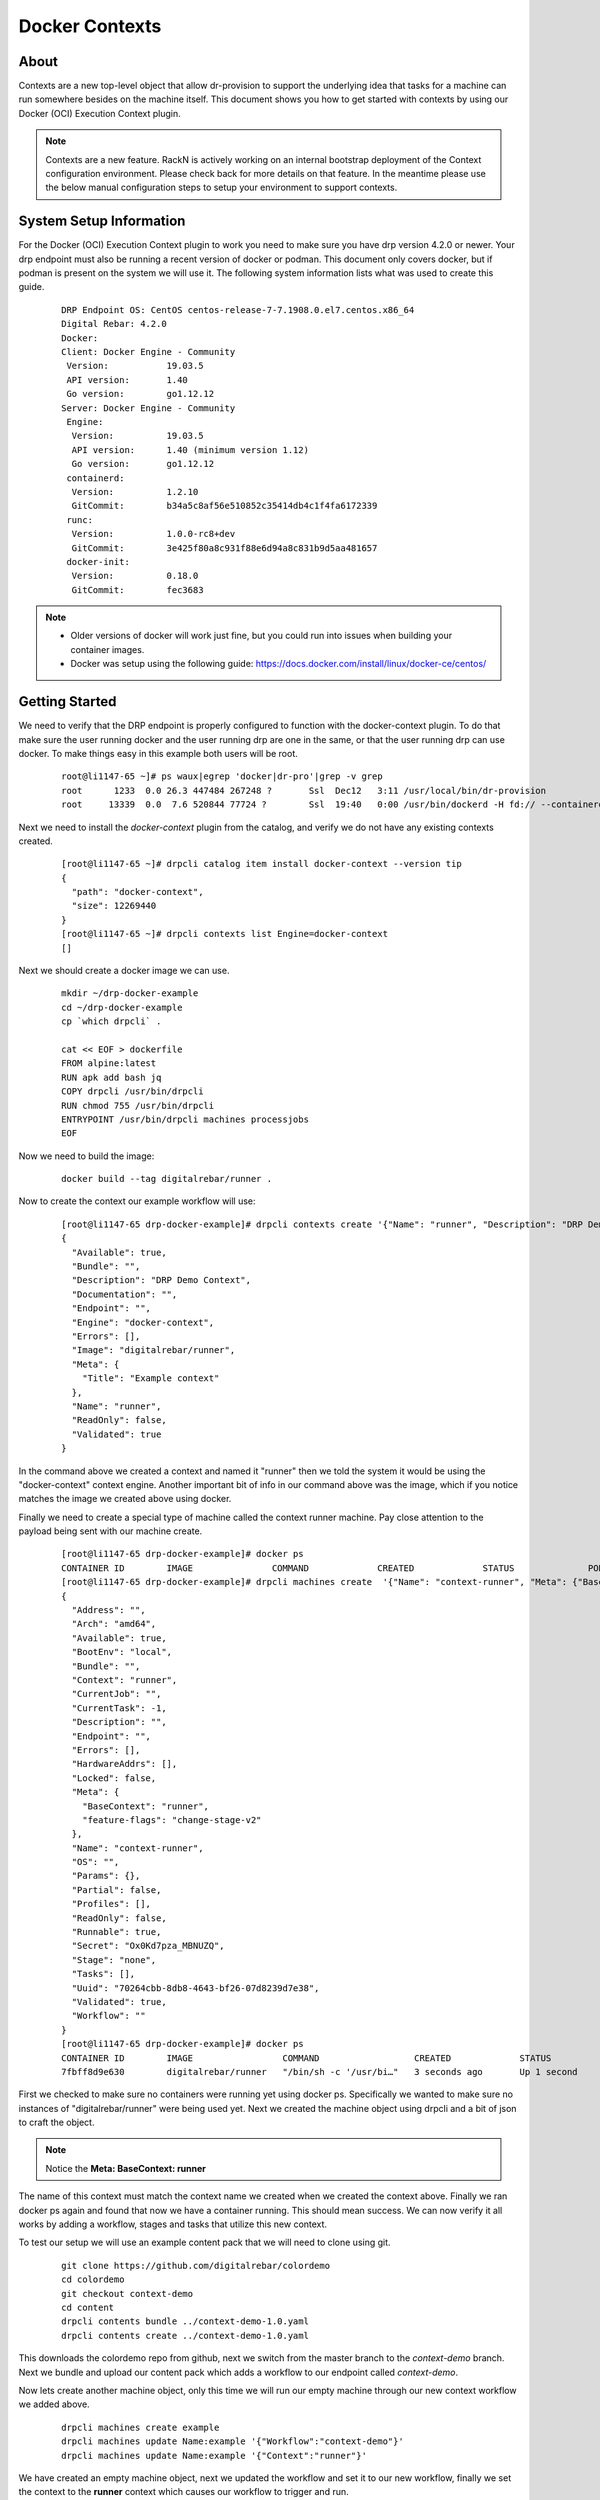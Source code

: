 .. Copyright (c) 2019 RackN Inc.
.. Licensed under the Apache License, Version 2.0 (the "License");
.. Digital Rebar Provision documentation under Digital Rebar master license
.. index::
  pair: Digital Rebar Provision; Setting Up Docker Contexts

.. _rs_contexts:

Docker Contexts
===============

About
-----

Contexts are a new top-level object that allow dr-provision to support the underlying idea that tasks for a machine can run somewhere besides on the machine itself. This document shows you how to get started with contexts by using our Docker (OCI) Execution Context plugin.

.. note:: Contexts are a new feature. RackN is actively working on an internal bootstrap deployment of the Context configuration environment.  Please check back for more details on that feature. In the meantime please use the below manual configuration steps to setup your environment to support contexts.

System Setup Information
------------------------

For the Docker (OCI) Execution Context plugin to work you need to make sure you have drp version 4.2.0 or newer. Your drp endpoint must also be running a recent version of docker or podman. This document only covers docker, but if podman is present on the system we will use it.
The following system information lists what was used to create this guide.

  ::

    DRP Endpoint OS: CentOS centos-release-7-7.1908.0.el7.centos.x86_64
    Digital Rebar: 4.2.0
    Docker:
    Client: Docker Engine - Community
     Version:           19.03.5
     API version:       1.40
     Go version:        go1.12.12
    Server: Docker Engine - Community
     Engine:
      Version:          19.03.5
      API version:      1.40 (minimum version 1.12)
      Go version:       go1.12.12
     containerd:
      Version:          1.2.10
      GitCommit:        b34a5c8af56e510852c35414db4c1f4fa6172339
     runc:
      Version:          1.0.0-rc8+dev
      GitCommit:        3e425f80a8c931f88e6d94a8c831b9d5aa481657
     docker-init:
      Version:          0.18.0
      GitCommit:        fec3683

.. note::
    * Older versions of docker will work just fine, but you could run into issues when building your container images.
    * Docker was setup using the following guide: https://docs.docker.com/install/linux/docker-ce/centos/

Getting Started
---------------

We need to verify that the DRP endpoint is properly configured to function
with the docker-context plugin. To do that make sure the user running
docker and the user running drp are one in the same, or that the user
running drp can use docker. To make things easy in this example both users
will be root.

  ::

    root@li1147-65 ~]# ps waux|egrep 'docker|dr-pro'|grep -v grep
    root      1233  0.0 26.3 447484 267248 ?       Ssl  Dec12   3:11 /usr/local/bin/dr-provision
    root     13339  0.0  7.6 520844 77724 ?        Ssl  19:40   0:00 /usr/bin/dockerd -H fd:// --containerd=/run/containerd/containerd.sock


Next we need to install the `docker-context` plugin from the catalog, and verify we do not have any existing
contexts created.

  ::

    [root@li1147-65 ~]# drpcli catalog item install docker-context --version tip
    {
      "path": "docker-context",
      "size": 12269440
    }
    [root@li1147-65 ~]# drpcli contexts list Engine=docker-context
    []

Next we should create a docker image we can use.

  ::

    mkdir ~/drp-docker-example
    cd ~/drp-docker-example
    cp `which drpcli` .

    cat << EOF > dockerfile
    FROM alpine:latest
    RUN apk add bash jq
    COPY drpcli /usr/bin/drpcli
    RUN chmod 755 /usr/bin/drpcli
    ENTRYPOINT /usr/bin/drpcli machines processjobs
    EOF


Now we need to build the image:

  ::

    docker build --tag digitalrebar/runner .


Now to create the context our example workflow will use:

  ::

    [root@li1147-65 drp-docker-example]# drpcli contexts create '{"Name": "runner", "Description": "DRP Demo Context", "Engine": "docker-context", "Image": "digitalrebar/runner", "Meta": {"Title": "Example context"}}'
    {
      "Available": true,
      "Bundle": "",
      "Description": "DRP Demo Context",
      "Documentation": "",
      "Endpoint": "",
      "Engine": "docker-context",
      "Errors": [],
      "Image": "digitalrebar/runner",
      "Meta": {
        "Title": "Example context"
      },
      "Name": "runner",
      "ReadOnly": false,
      "Validated": true
    }


In the command above we created a context and named it "runner" then we told the system it would be using the "docker-context" context engine.
Another important bit of info in our command above was the image, which if you notice matches the image we created above using docker.

Finally we need to create a special type of machine called the context runner machine. Pay close attention to the payload being sent with our machine create.

  ::

    [root@li1147-65 drp-docker-example]# docker ps
    CONTAINER ID        IMAGE               COMMAND             CREATED             STATUS              PORTS               NAMES
    [root@li1147-65 drp-docker-example]# drpcli machines create  '{"Name": "context-runner", "Meta": {"BaseContext": "runner"}}'
    {
      "Address": "",
      "Arch": "amd64",
      "Available": true,
      "BootEnv": "local",
      "Bundle": "",
      "Context": "runner",
      "CurrentJob": "",
      "CurrentTask": -1,
      "Description": "",
      "Endpoint": "",
      "Errors": [],
      "HardwareAddrs": [],
      "Locked": false,
      "Meta": {
        "BaseContext": "runner",
        "feature-flags": "change-stage-v2"
      },
      "Name": "context-runner",
      "OS": "",
      "Params": {},
      "Partial": false,
      "Profiles": [],
      "ReadOnly": false,
      "Runnable": true,
      "Secret": "Ox0Kd7pza_MBNUZQ",
      "Stage": "none",
      "Tasks": [],
      "Uuid": "70264cbb-8db8-4643-bf26-07d8239d7e38",
      "Validated": true,
      "Workflow": ""
    }
    [root@li1147-65 drp-docker-example]# docker ps
    CONTAINER ID        IMAGE                 COMMAND                  CREATED             STATUS              PORTS               NAMES
    7fbff8d9e630        digitalrebar/runner   "/bin/sh -c '/usr/bi…"   3 seconds ago       Up 1 second                             drp-runner-70264cbb-8db8-4643-bf26-07d8239d7e38

First we checked to make sure no containers were running yet using docker ps. Specifically we wanted to make sure no instances of "digitalrebar/runner" were being used yet.
Next we created the machine object using drpcli and a bit of json to craft the object.

.. note:: Notice the **Meta: BaseContext: runner**

The name of this context must match the context name we created when we created the context above.
Finally we ran docker ps again and found that now we have a container running. This should mean success. We can now verify it all works by adding a workflow, stages and tasks that utilize this new context.

To test our setup we will use an example content pack that we will need to clone using git.

  ::

    git clone https://github.com/digitalrebar/colordemo
    cd colordemo
    git checkout context-demo
    cd content
    drpcli contents bundle ../context-demo-1.0.yaml
    drpcli contents create ../context-demo-1.0.yaml

This downloads the colordemo repo from github, next we switch from the master branch to the *context-demo* branch. Next we bundle and upload our content pack which adds a workflow to our endpoint called `context-demo`.

Now lets create another machine object, only this time we will run our empty machine through our new context workflow we added above.

  ::

    drpcli machines create example
    drpcli machines update Name:example '{"Workflow":"context-demo"}'
    drpcli machines update Name:example '{"Context":"runner"}'

We have created an empty machine object, next we updated the workflow and set it to our new workflow, finally we set the context to the **runner** context which causes our workflow to trigger and run.

At this point you should be able to navigate to the jobs page of the web portal, look for the task `context-demo-example` and see it has run for about 10 seconds, and if you click into the job you will see the output from the task.


Additional Resources
--------------------

Here are some additional resources you may find useful:

    * MeetUp Intro To Contexts: https://youtu.be/4UGozDUGxy4
    * Terraform Contexts Tutorial: https://youtu.be/_e9F_QAAMYg